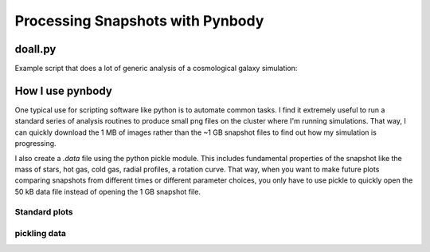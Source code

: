 .. profile tutorial


Processing Snapshots with Pynbody
=================================


doall.py
--------
Example script that does a lot of generic analysis of a cosmological galaxy simulation: 

.. plot:: tutorials/example_code/doall.py
   :include-source:



How I use pynbody
-----------------
One typical use for scripting software like python is to automate common
tasks.  I find it extremely useful to run a standard series of analysis routines
to produce small png files on the cluster where I'm running simulations.
That way, I can quickly download the 1 MB of images rather than the 
~1 GB snapshot files to find out how my simulation is progressing.

I also create a `.data` file using the python pickle module.  This includes
fundamental properties of the snapshot like the mass of stars, hot gas,
cold gas, radial profiles, a rotation curve.  That way, when you want to 
make future plots comparing snapshots from different times or different
parameter choices, you only have to use pickle to quickly open the 50 kB
data file instead of opening the 1 GB snapshot file.

Standard plots
^^^^^^^^^^^^^^



pickling data
^^^^^^^^^^^^^




